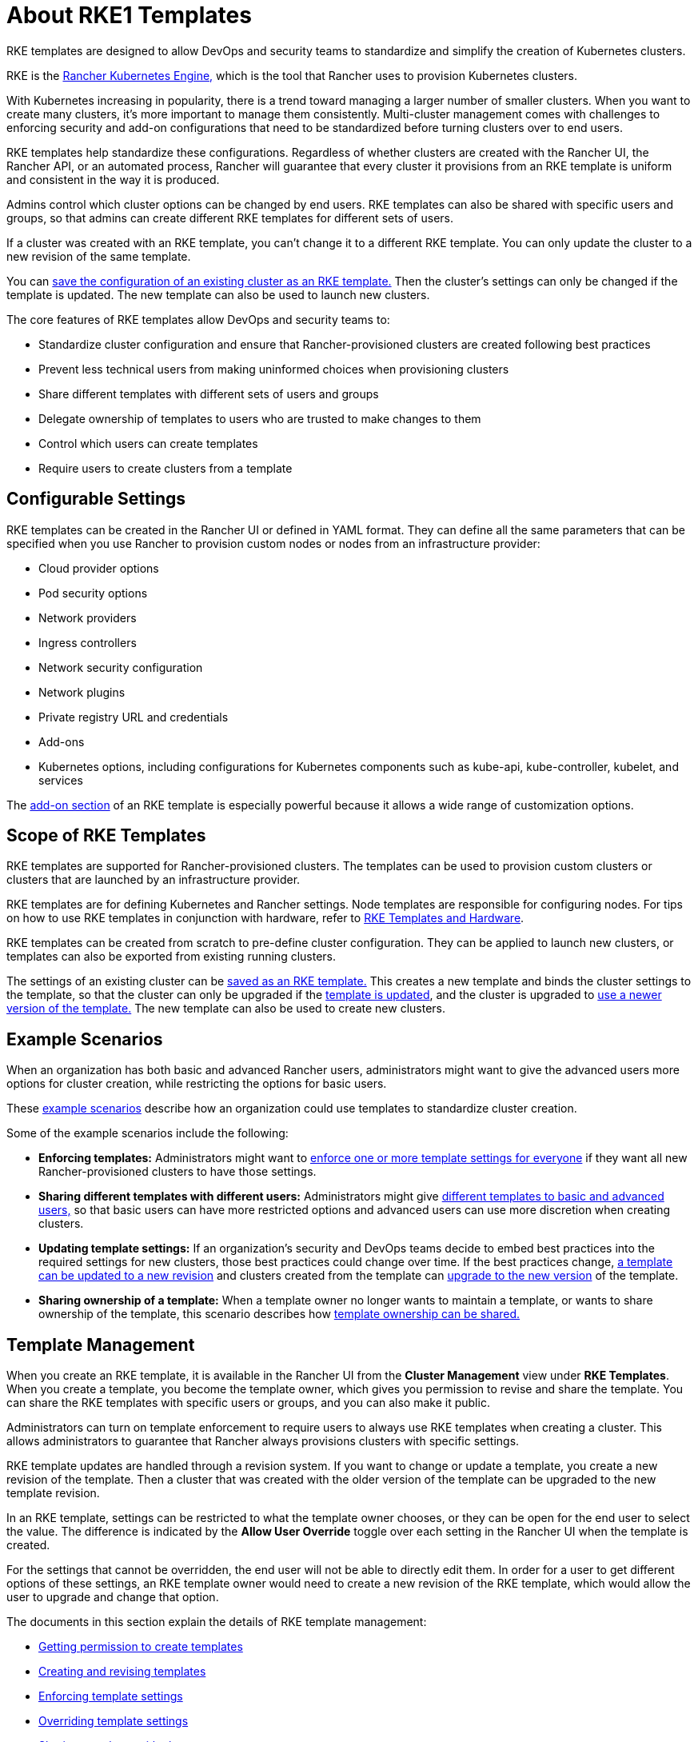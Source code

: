 = About RKE1 Templates

+++<head>++++++<link rel="canonical" href="https://ranchermanager.docs.rancher.com/how-to-guides/new-user-guides/authentication-permissions-and-global-configuration/about-rke1-templates">++++++</link>++++++</head>+++

RKE templates are designed to allow DevOps and security teams to standardize and simplify the creation of Kubernetes clusters.

RKE is the https://rancher.com/docs/rke/latest/en/[Rancher Kubernetes Engine,] which is the tool that Rancher uses to provision Kubernetes clusters.

With Kubernetes increasing in popularity, there is a trend toward managing a larger number of smaller clusters. When you want to create many clusters, it's more important to manage them consistently. Multi-cluster management comes with challenges to enforcing security and add-on configurations that need to be standardized before turning clusters over to end users.

RKE templates help standardize these configurations. Regardless of whether clusters are created with the Rancher UI, the Rancher API, or an automated process, Rancher will guarantee that every cluster it provisions from an RKE template is uniform and consistent in the way it is produced.

Admins control which cluster options can be changed by end users. RKE templates can also be shared with specific users and groups, so that admins can create different RKE templates for different sets of users.

If a cluster was created with an RKE template, you can't change it to a different RKE template. You can only update the cluster to a new revision of the same template.

You can link:apply-templates.md#converting-an-existing-cluster-to-use-an-rke-template[save the configuration of an existing cluster as an RKE template.] Then the cluster's settings can only be changed if the template is updated. The new template can also be used to launch new clusters.

The core features of RKE templates allow DevOps and security teams to:

* Standardize cluster configuration and ensure that Rancher-provisioned clusters are created following best practices
* Prevent less technical users from making uninformed choices when provisioning clusters
* Share different templates with different sets of users and groups
* Delegate ownership of templates to users who are trusted to make changes to them
* Control which users can create templates
* Require users to create clusters from a template

== Configurable Settings

RKE templates can be created in the Rancher UI or defined in YAML format. They can define all the same parameters that can be specified when you use Rancher to provision custom nodes or nodes from an infrastructure provider:

* Cloud provider options
* Pod security options
* Network providers
* Ingress controllers
* Network security configuration
* Network plugins
* Private registry URL and credentials
* Add-ons
* Kubernetes options, including configurations for Kubernetes components such as kube-api, kube-controller, kubelet, and services

The <<add-ons,add-on section>> of an RKE template is especially powerful because it allows a wide range of customization options.

== Scope of RKE Templates

RKE templates are supported for Rancher-provisioned clusters. The templates can be used to provision custom clusters or clusters that are launched by an infrastructure provider.

RKE templates are for defining Kubernetes and Rancher settings. Node templates are responsible for configuring nodes. For tips on how to use RKE templates in conjunction with hardware, refer to xref:infrastructure.adoc[RKE Templates and Hardware].

RKE templates can be created from scratch to pre-define cluster configuration. They can be applied to launch new clusters, or templates can also be exported from existing running clusters.

The settings of an existing cluster can be link:apply-templates.md#converting-an-existing-cluster-to-use-an-rke-template[saved as an RKE template.] This creates a new template and binds the cluster settings to the template, so that the cluster can only be upgraded if the link:manage-rke1-templates.md#updating-a-template[template is updated], and the cluster is upgraded to link:manage-rke1-templates.md#upgrading-a-cluster-to-use-a-new-template-revision[use a newer version of the template.] The new template can also be used to create new clusters.

== Example Scenarios

When an organization has both basic and advanced Rancher users, administrators might want to give the advanced users more options for cluster creation, while restricting the options for basic users.

These xref:example-use-cases.adoc[example scenarios] describe how an organization could use templates to standardize cluster creation.

Some of the example scenarios include the following:

* *Enforcing templates:* Administrators might want to link:example-use-cases.md#enforcing-a-template-setting-for-everyone[enforce one or more template settings for everyone] if they want all new Rancher-provisioned clusters to have those settings.
* *Sharing different templates with different users:* Administrators might give link:example-use-cases.md#templates-for-basic-and-advanced-users[different templates to basic and advanced users,] so that basic users can have more restricted options and advanced users can use more discretion when creating clusters.
* *Updating template settings:* If an organization's security and DevOps teams decide to embed best practices into the required settings for new clusters, those best practices could change over time. If the best practices change, link:example-use-cases.md#updating-templates-and-clusters-created-with-them[a template can be updated to a new revision] and clusters created from the template can link:manage-rke1-templates.md#upgrading-a-cluster-to-use-a-new-template-revision[upgrade to the new version] of the template.
* *Sharing ownership of a template:* When a template owner no longer wants to maintain a template, or wants to share ownership of the template, this scenario describes how link:example-use-cases.md#allowing-other-users-to-control-and-share-a-template[template ownership can be shared.]

== Template Management

When you create an RKE template, it is available in the Rancher UI from the *Cluster Management* view under *RKE Templates*. When you create a template, you become the template owner, which gives you permission to revise and share the template. You can share the RKE templates with specific users or groups, and you can also make it public.

Administrators can turn on template enforcement to require users to always use RKE templates when creating a cluster. This allows administrators to guarantee that Rancher always provisions clusters with specific settings.

RKE template updates are handled through a revision system. If you want to change or update a template, you create a new revision of the template. Then a cluster that was created with the older version of the template can be upgraded to the new template revision.

In an RKE template, settings can be restricted to what the template owner chooses, or they can be open for the end user to select the value. The difference is indicated by the *Allow User Override* toggle over each setting in the Rancher UI when the template is created.

For the settings that cannot be overridden, the end user will not be able to directly edit them. In order for a user to get different options of these settings, an RKE template owner would need to create a new revision of the RKE template, which would allow the user to upgrade and change that option.

The documents in this section explain the details of RKE template management:

* xref:creator-permissions.adoc[Getting permission to create templates]
* xref:manage-rke1-templates.adoc[Creating and revising templates]
* link:enforce-templates.md#requiring-new-clusters-to-use-an-rke-template[Enforcing template settings]
* xref:override-template-settings.adoc[Overriding template settings]
* link:access-or-share-templates.md#sharing-templates-with-specific-users-or-groups[Sharing templates with cluster creators]
* link:access-or-share-templates.md#sharing-ownership-of-templates[Sharing ownership of a template]

An xref:../../../../reference-guides/rke1-template-example-yaml.adoc[example YAML configuration file for a template] is provided for reference.

== Applying Templates

You can link:apply-templates.md#creating-a-cluster-from-an-rke-template[create a cluster from a template] that you created, or from a template that has been xref:access-or-share-templates.adoc[shared with you.]

If the RKE template owner creates a new revision of the template, you can link:apply-templates.md#updating-a-cluster-created-with-an-rke-template[upgrade your cluster to that revision.]

RKE templates can be created from scratch to pre-define cluster configuration. They can be applied to launch new clusters, or templates can also be exported from existing running clusters.

You can link:apply-templates.md#converting-an-existing-cluster-to-use-an-rke-template[save the configuration of an existing cluster as an RKE template.] Then the cluster's settings can only be changed if the template is updated.

== Standardizing Hardware

RKE templates are designed to standardize Kubernetes and Rancher settings. If you want to standardize your infrastructure as well, one option is to use RKE templates xref:infrastructure.adoc[in conjunction with other tools].

Another option is to use xref:../../manage-clusters/manage-cluster-templates.adoc[cluster templates,] which include node pool configuration options, but don't provide configuration enforcement.

== YAML Customization

If you define an RKE template as a YAML file, you can modify this xref:../../../../reference-guides/rke1-template-example-yaml.adoc[example RKE template YAML]. The YAML in the RKE template uses the same customization that Rancher uses when creating an RKE cluster, but since the YAML is located within the context of a Rancher provisioned cluster, you will need to nest the RKE template customization under the `rancher_kubernetes_engine_config` directive in the YAML.

The RKE documentation also has https://rancher.com/docs/rke/latest/en/example-yamls/[annotated] `cluster.yml` files that you can use for reference.

For guidance on available options, refer to the RKE documentation on https://rancher.com/docs/rke/latest/en/config-options/[cluster configuration.]

=== Add-ons

The add-on section of the RKE template configuration file works the same way as the https://rancher.com/docs/rke/latest/en/config-options/add-ons/[add-on section of a cluster configuration file].

The user-defined add-ons directive allows you to either call out and pull down Kubernetes manifests or put them inline directly. If you include these manifests as part of your RKE template, Rancher will provision those in the cluster.

Some things you could do with add-ons include:

* Install applications on the Kubernetes cluster after it starts
* Install plugins on nodes that are deployed with a Kubernetes daemonset
* Automatically set up namespaces, service accounts, or role binding

The RKE template configuration must be nested within the `rancher_kubernetes_engine_config` directive. To set add-ons, when creating the template, you will click *Edit as YAML*. Then use the `addons` directive to add a manifest, or the `addons_include` directive to set which YAML files are used for the add-ons. For more information on custom add-ons, refer to the https://rancher.com/docs/rke/latest/en/config-options/add-ons/user-defined-add-ons/[user-defined add-ons documentation.]
